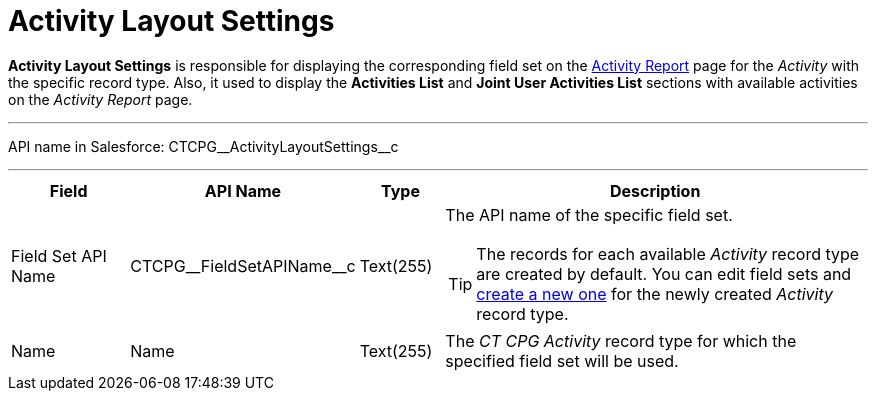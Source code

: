 = Activity Layout Settings

*Activity Layout Settings* is responsible for displaying the corresponding field set on the xref:admin-guide/activity-report-management/ref-guide/activity-report-interface.adoc[Activity Report] page for the _Activity_ with the specific record type. Also, it used to display the *Activities List* and *Joint User Activities List* sections with available activities on the _Activity Report_ page.

'''''

API name in Salesforce: [.apiobject]#CTCPG\__ActivityLayoutSettings__c#

'''''

[width="100%",cols="15%,20%,10%,55%"]
|===
|*Field* |*API Name* |*Type* |*Description*

|Field Set API Name |[.apiobject]#CTCPG\__FieldSetAPIName__c# |Text(255)
a|The API name of the specific field set.

TIP: The records for each available _Activity_ record type are created by default. You can edit field sets and xref:admin-guide/activity-report-management/manage-field-sets-for-activity-report-pages.adoc[create a new one] for the newly created _Activity_ record type.

|Name |[.apiobject]#Name# |Text(255) |The _CT CPG Activity_ record type for which the specified field set will be used.
|===
